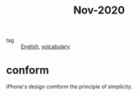 #+title: Nov-2020

- tag :: [[file:20201027212106-english.org][English]], [[file:20201027222847-volcabulary.org][volcabulary]] 

* conform
iPhone's design comform the principle of simplicity.

